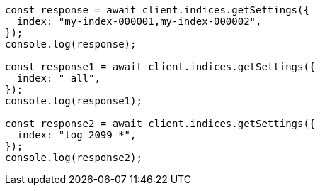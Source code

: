 // This file is autogenerated, DO NOT EDIT
// Use `node scripts/generate-docs-examples.js` to generate the docs examples

[source, js]
----
const response = await client.indices.getSettings({
  index: "my-index-000001,my-index-000002",
});
console.log(response);

const response1 = await client.indices.getSettings({
  index: "_all",
});
console.log(response1);

const response2 = await client.indices.getSettings({
  index: "log_2099_*",
});
console.log(response2);
----
